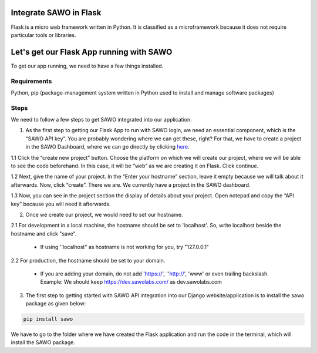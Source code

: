 Integrate SAWO in Flask
=======================

Flask is a micro web framework written in Python. It is classified as a microframework because it does not require particular tools or libraries.

Let's get our Flask App running with SAWO
=========================================

To get our app running, we need to have a few things installed.

Requirements
------------

Python, pip (package-management system written in Python used to install and manage software packages)

Steps
-----

We need to follow a few steps to get SAWO integrated into our application.

1. As the first step to getting our Flask App to run with SAWO login, we need an essential component, which is the “SAWO API key”. You are probably wondering where we can get these, right? For that, we have to create a project in the SAWO Dashboard, where we can go directly by clicking `here <https://dev.sawolabs.com/>`__.

1.1 Click the “create new project” button. Choose the platform on which we will create our project, where we will be able to see the code beforehand. In this case, it will be “web” as we are creating it on Flask. Click continue.

.. image:: ../images/SAWO%201.png

1.2 Next, give the name of your project. In the “Enter your hostname” section, leave it empty because we will talk about it afterwards. Now, click “create”. There we are. We currently have a project in the SAWO dashboard.

.. image:: ../images/SAWO%203.png

1.3 Now, you can see in the project section the display of details about your project. Open notepad and copy the “API key” because you will need it afterwards.

.. image:: ../images/SAWO%204.png

2. Once we create our project, we would need to set our hostname.

2.1 For development in a local machine, the hostname should be set to 'localhost'. So, write localhost beside the hostname and click "save". 

     - If using ''localhost" as hostname is not working for you, try "127.0.0.1"
.. image:: ../images/SAWO%205.png

2.2 For production, the hostname should be set to your domain.

     - If you are adding your domain, do not add 'https://', ''http://', 'www' or even trailing backslash. Example: We should keep https://dev.sawolabs.com/ as dev.sawolabs.com
.. image:: ../images/SAWO%206.png

3. The first step to getting started with SAWO API integration into our Django website/application is to install the sawo package as given below:

.. code-block:: none
   
    pip install sawo
    
We have to go to the folder where we have created the Flask application and run the code in the terminal, which will install the SAWO package.    

